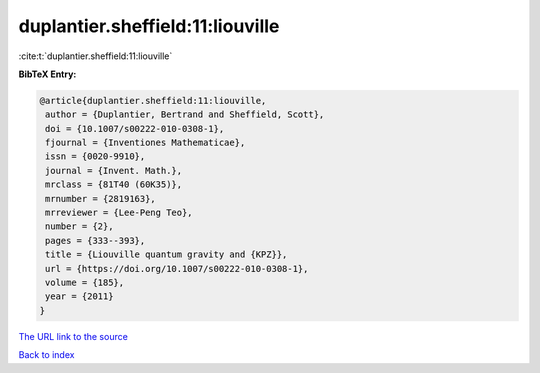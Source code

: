 duplantier.sheffield:11:liouville
=================================

:cite:t:`duplantier.sheffield:11:liouville`

**BibTeX Entry:**

.. code-block:: bibtex

   @article{duplantier.sheffield:11:liouville,
    author = {Duplantier, Bertrand and Sheffield, Scott},
    doi = {10.1007/s00222-010-0308-1},
    fjournal = {Inventiones Mathematicae},
    issn = {0020-9910},
    journal = {Invent. Math.},
    mrclass = {81T40 (60K35)},
    mrnumber = {2819163},
    mrreviewer = {Lee-Peng Teo},
    number = {2},
    pages = {333--393},
    title = {Liouville quantum gravity and {KPZ}},
    url = {https://doi.org/10.1007/s00222-010-0308-1},
    volume = {185},
    year = {2011}
   }

`The URL link to the source <ttps://doi.org/10.1007/s00222-010-0308-1}>`__


`Back to index <../By-Cite-Keys.html>`__
